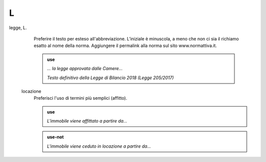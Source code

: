 L
=

legge, L.
     Preferire il testo per esteso all'abbreviazione. L’iniziale è minuscola, a meno che non ci sia il richiamo esatto al nome della norma. Aggiungere il permalink alla norma sul sito www.normattiva.it.

     .. admonition:: use

        *... la legge approvata dalle Camere...*

        *Testo definitivo della Legge di Bilancio 2018 (Legge 205/2017)*

 locazione
      Preferisci l'uso di termini più semplici (affitto).
      
      .. admonition:: use

         *L'immobile viene affittato a partire da...*
         
      .. admonition:: use-not

         *L'immobile viene ceduto in locazione a partire da...*
